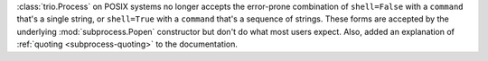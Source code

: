 :class:`trio.Process` on POSIX systems no longer accepts the error-prone
combination of ``shell=False`` with a ``command`` that's a single string,
or ``shell=True`` with a ``command`` that's a sequence of strings.
These forms are accepted by the underlying :mod:`subprocess.Popen`
constructor but don't do what most users expect. Also, added an explanation
of :ref:`quoting <subprocess-quoting>` to the documentation.
